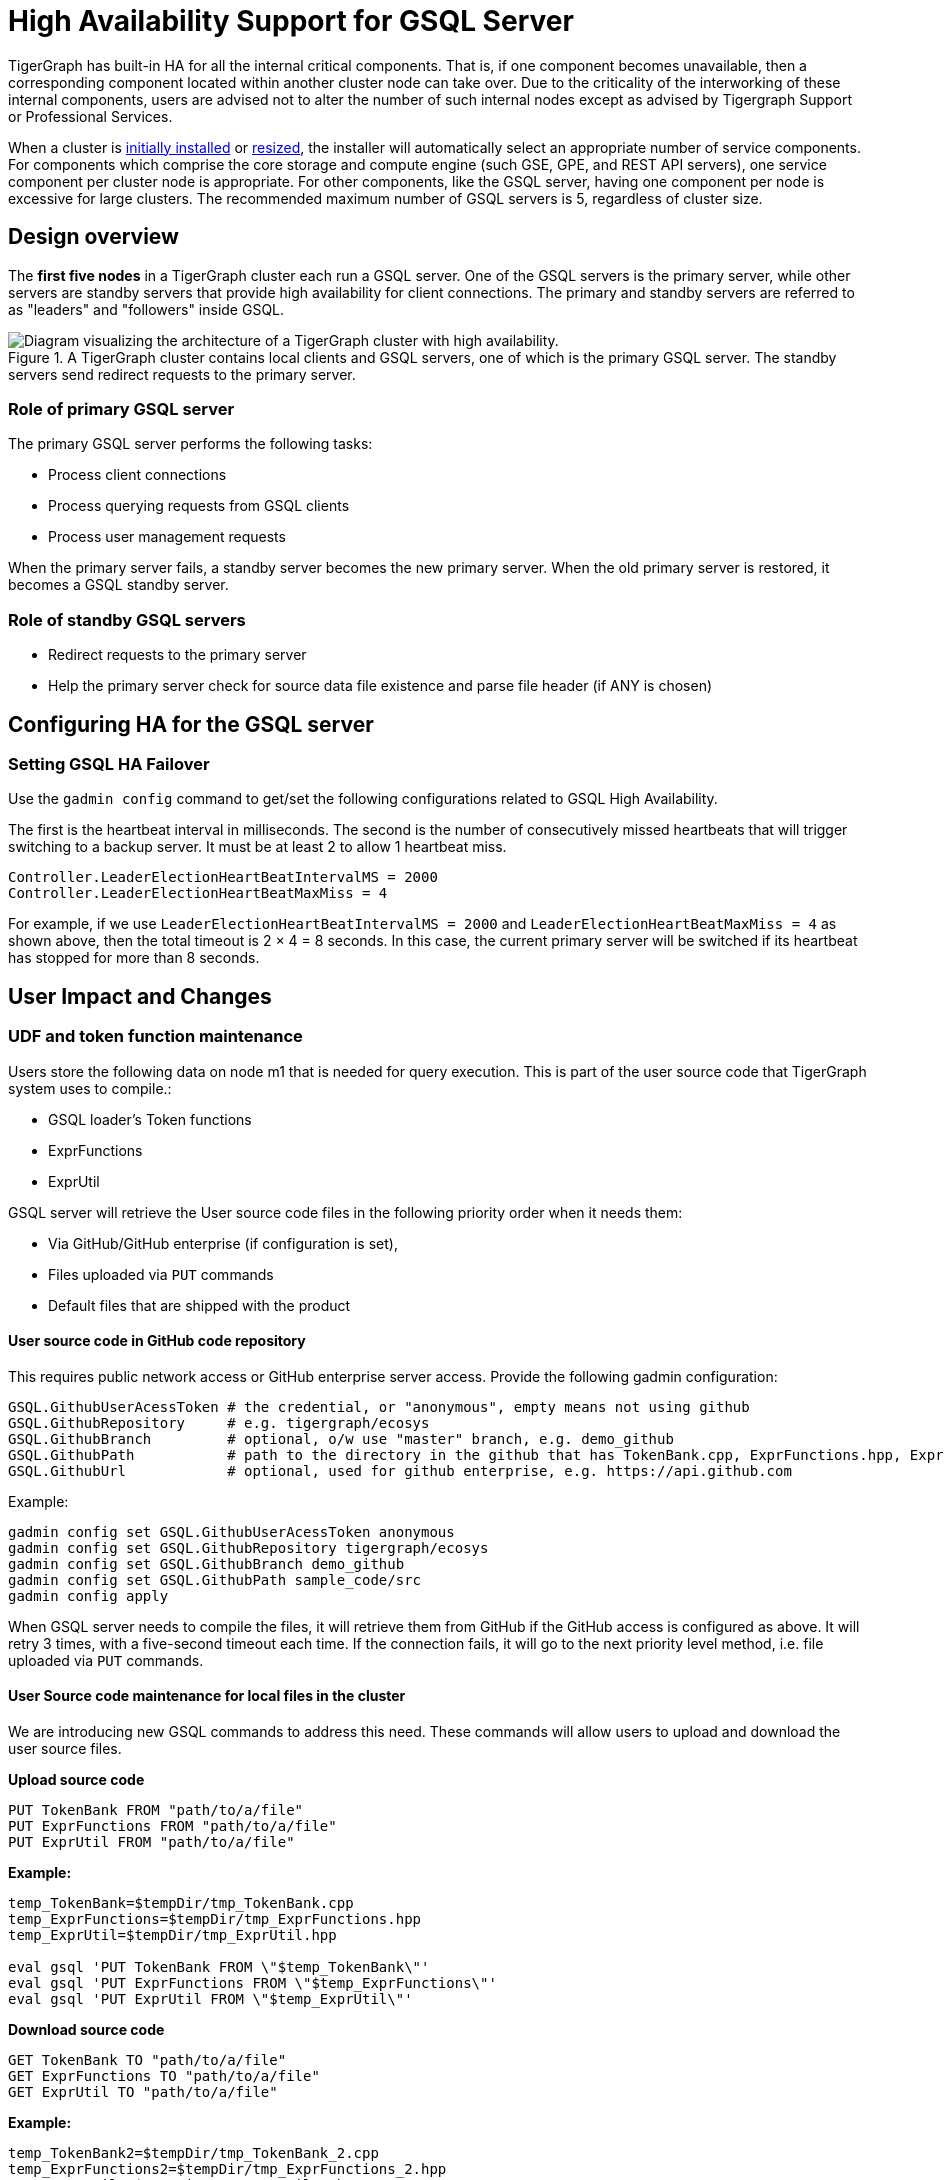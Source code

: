 = High Availability Support for GSQL Server
:description: High availability overview for the GSQL server.

TigerGraph has built-in HA for all the internal critical components.
That is, if one component becomes unavailable, then a corresponding component located within another cluster node can take over.
Due to the criticality of the interworking of these internal components, users are advised not to alter the number of such internal nodes except as advised by Tigergraph Support or Professional Services.

When a cluster is xref:installation:bare-metal-install.adoc[initially installed] or xref:cluster-resizing:index.adoc[resized], the installer will automatically select an appropriate number of service components.
For components which comprise the core storage and compute engine (such GSE, GPE, and REST API servers), one service component per cluster node is appropriate.
For other components, like the GSQL server, having one component per node is excessive for large clusters.
The recommended maximum number of GSQL servers is 5, regardless of cluster size.

== Design overview

The *first five nodes* in a TigerGraph cluster each run a GSQL server.
One of the GSQL servers is the primary server, while other servers are standby servers that provide high availability for client connections.
The primary and standby servers are referred to as "leaders" and "followers" inside GSQL.

.A TigerGraph cluster contains local clients and GSQL servers, one of which is the primary GSQL server. The standby servers send redirect requests to the primary server.
image::gsql-ha.png[Diagram visualizing the architecture of a TigerGraph cluster with high availability.]

=== Role of primary GSQL server

The primary GSQL server performs the following tasks:

* Process client connections
* Process querying requests from GSQL clients
* Process user management requests

When the primary server fails, a standby server becomes the new primary server.
When the old primary server is restored, it becomes a GSQL standby server.

=== Role of standby GSQL servers

* Redirect requests to the primary server
* Help the primary server check for source data file existence and parse file header (if ANY is chosen)

== Configuring HA for the GSQL server

=== Setting GSQL HA Failover

Use the `gadmin config` command to get/set the following configurations related to GSQL High Availability.

The first is the heartbeat interval in milliseconds. The second is the number of consecutively missed heartbeats that will trigger switching to a backup server.
It must be at least 2 to allow 1 heartbeat miss.

[source,text]
----
Controller.LeaderElectionHeartBeatIntervalMS = 2000
Controller.LeaderElectionHeartBeatMaxMiss = 4
----

For example, if we use `LeaderElectionHeartBeatIntervalMS = 2000` and `LeaderElectionHeartBeatMaxMiss = 4` as shown above, then the total timeout is 2 × 4 = 8 seconds.
In this case, the current primary server will be switched if its heartbeat has stopped for more than 8 seconds.

== User Impact and Changes

=== UDF and token function maintenance

Users store the following data on node m1 that is needed for query execution.
This is part of the user source code that TigerGraph system uses to compile.:

* GSQL loader's Token functions
* ExprFunctions
* ExprUtil

GSQL server will retrieve the User source code files in the following priority order when it needs them:

* Via GitHub/GitHub enterprise (if configuration is set),
* Files uploaded via `PUT` commands
* Default files that are shipped with the product

==== User source code in GitHub code repository

This requires public network access or GitHub enterprise server access.
Provide the following gadmin configuration:

[source,text]
----
GSQL.GithubUserAcessToken # the credential, or "anonymous", empty means not using github
GSQL.GithubRepository     # e.g. tigergraph/ecosys
GSQL.GithubBranch         # optional, o/w use "master" branch, e.g. demo_github
GSQL.GithubPath           # path to the directory in the github that has TokenBank.cpp, ExprFunctions.hpp, ExprUtil.hpp, e.g. sample_code/src
GSQL.GithubUrl            # optional, used for github enterprise, e.g. https://api.github.com
----

Example:

[source,text]
----
gadmin config set GSQL.GithubUserAcessToken anonymous
gadmin config set GSQL.GithubRepository tigergraph/ecosys
gadmin config set GSQL.GithubBranch demo_github
gadmin config set GSQL.GithubPath sample_code/src
gadmin config apply
----

When GSQL server needs to compile the files, it will retrieve them from GitHub if the GitHub access is configured as above.
It will retry 3 times, with a five-second timeout each time.
If the connection fails, it will go to the next priority level method, i.e. file uploaded via `PUT` commands.

==== User Source code maintenance for local files in the cluster

We are introducing new GSQL commands to address this need.
These commands will allow users to upload and download the user source files.

*Upload source code*

[source,text]
----
PUT TokenBank FROM "path/to/a/file"
PUT ExprFunctions FROM "path/to/a/file"
PUT ExprUtil FROM "path/to/a/file"
----

*Example:*

[source,text]
----
temp_TokenBank=$tempDir/tmp_TokenBank.cpp
temp_ExprFunctions=$tempDir/tmp_ExprFunctions.hpp
temp_ExprUtil=$tempDir/tmp_ExprUtil.hpp

eval gsql 'PUT TokenBank FROM \"$temp_TokenBank\"'
eval gsql 'PUT ExprFunctions FROM \"$temp_ExprFunctions\"'
eval gsql 'PUT ExprUtil FROM \"$temp_ExprUtil\"'
----

*Download source code*

[source,text]
----
GET TokenBank TO "path/to/a/file"
GET ExprFunctions TO "path/to/a/file"
GET ExprUtil TO "path/to/a/file"
----

*Example:*

[source,text]
----
temp_TokenBank2=$tempDir/tmp_TokenBank_2.cpp
temp_ExprFunctions2=$tempDir/tmp_ExprFunctions_2.hpp
temp_ExprUtil2=$tempDir/tmp_ExprUtil_2.hpp

echo "GET TokenBank.cpp, ExprFunctions.hpp and ExprUtil.hpp to current node."

eval gsql 'GET TokenBank TO \"$temp_TokenBank2\"'
eval gsql 'GET ExprFunctions TO \"$temp_ExprFunctions2\"'
eval gsql 'GET ExprUtil TO \"$temp_ExprUtil2\"'
----

The uploaded files will be saved to all nodes. Users need to have the `READ_FILE` privilege to run `GET` and the `WRITE_FILE` privilege to run `PUT`. 

With the GET command, the user can download the corresponding file from the primary node to a local directory at the current cluster node.

With the PUT command, the local file will be copied to all cluster nodes, including itself.

*Example usage scenario to update the files:*

[source,text]
----
// Download the current file via GET, or create a new file from draft;
GET TokenBank TO "/myFolder/file.cpp"
// Upload the file via PUT
PUT TokenBank FROM "/myFolder/file.cpp"
----

For each cluster node, TokenBank.cpp is stored at:

[source,text]
----
 $(gadmin config get System.DataRoot)/gsql/tokenbank/
----

ExprFunctions.hpp and ExprUtil.hpp files are stored at:

[source,text]
----
 $(gadmin config get System.DataRoot)/gsql/udf/
----

The full path should be provided including the file name for PUT/GET, eg:

[source,text]
----
put ExprFunctions from "/home/path/tmp/ExprFunc.hpp"
get TokenBank to "doc/path/tmp/myTB.cpp"
----

In the first command, we used the absolute path, while in the second command, we used the relative path. 
Both are supported, however, `~` is not supported (such as in `~/tmp/x.hpp`).

If you use a folder name, the default file name will be used.

[source,text]
----
put ExprFunctions from "/home/path/tmp"
----

This will use an ExprFunctions.hpp file under the server directory "/home/path/tmp" for PUT.

[source,text]
----
get TokenBank to "home/path/tmp/"
----

This will create/overwrite the file "home/path/tmp/TokenBank.cpp".

If the file name is given in the path, its file extension must match the file type expected. 

[source,text]
----
put ExprFunctions from "/home/path/tmp/test1.gsql"
----
This is not allowed, since PUT/GET ExprFunctions must use `.hpp` as the file extension.

==== Default file shipped with TigerGraph package

If the corresponding file is not found, the GSQL Primary server will use the default file in the package. These default files are at:

[source,text]
----
$(gadmin config get System.AppRoot)/dev/gdk/gsql/src/TokenBank/TokenBank.cpp
$(gadmin config get System.AppRoot)/dev/gdk/gsql/src/QueryUdf/ExprUtil.hpp
$(gadmin config get System.AppRoot)/dev/gdk/gsql/src/QueryUdf/ExprFunctions.hpp
----

=== File Path Configuration

Before TigerGraph version 3.1, the file path used in loading jobs referred to the file in m1, unless the user specified the machine name before the path `(ALL, ANY, m1, m2,...)`. 
Now, the primary server can be running on any machine, and can be switched. 
This means the GSQL server may or may not find the file. To be backwards-compatible with previous versions of TigerGraph, prefix a machine name if the client is in TigerGraph cluster.

Users can specify the node ID before the path using `ALL, ANY, m1, m2` and so on. 
Declaring ALL or ANY as host ID will load files from every cluster node.

Use the syntax `m1|m3|m4` to declare the combination of several nodes.

If the hosts are not specified, it will look for the host ID of the current node that is running the loading job, (through searching the nodes in $(gadmin config get GSQL.BasicConfig.Nodes)). If not found, it will use node `m1` by default.

[source,text]
----
# current refers to /path/to/csv in m1
LOAD "/path/to/csv" TO VERTEX vt VALUES($0)
LOAD "ALL:/path/to/csv" TO VERTEX vt VALUES($0)
LOAD "m1|m2:/path/to/csv" TO VERTEX vt VALUES($0)
----

A data source can be created and used with a file path or a JSON string.

[source,text]
----
create data_source kafka k1 for graph poc_graph
set k1 = "/tmp/kafka_config.json"
create data_source kafka k2 = "/tmp/kafka_config.json"

CREATE LOADING JOB load_kafka FOR GRAPH poc_graph {
  DEFINE FILENAME f1 = "$k1:/tmp/topic_partition_config.json";
  LOAD f1
      TO VERTEX MyNode VALUES ($2)
      USING SEPARATOR="|";
}
----

=== GSQL Client connection setup

The GSQL client can connect to GSQL server in the different ways with the following priority order:

==== Using IP address

Users can specify the ip and port when calling the GSQL client using `gsql -i` or `gsql -ip`. For example:

[source,text]
----
gsql -ip 192.168.11.32:14240,192.168.11.34:14240,192.168.11.36
----

The GSQL clients will try these IPs and ports one by one. The port is optional. Port `14240`, the default port for GSQL server, will be used if no port is specified.

==== Using GSQL IP Configuration

If `gsql -i` or `gsql -ip` are not used, the GSQL client will search the file `gsql_server_ip_config` where the user runs the GSQL client. The file gsql_server_ip_config should be a one-line file such as shown below. GSQL client will traverse the ips and ports in the file in its order.

[source,text]
----
172.18.0.101,172.18.0.102:14240,172.18.0.103:14240
----

The port number is also optional here, using `14240` by default.

==== Using default local server

If  `gsql -i` or `gsql -ip` are not used, and the file `gsql_server_ip_config` does not exist where `gsql` is called, the GSQL client will try to connect to the local server at `127.0.0.1:8123`.

=== Setting GSQL HA Configuration

Use the `gadmin config` command to get/set the following configurations related to GSQL High Availability.

The first is the heartbeat interval in milliseconds. The second (`max misses`) is the total timeout for switching to the primary server which will measure the number of heartbeat intervals.
It must be at least 2 to allow 1 heartbeat miss.

[source,text]
----
Controller.LeaderElectionHeartBeatIntervalMS = 2000
Controller.LeaderElectionHeartBeatMaxMiss = 4
----

For example, if we use `IntervalMS = 2000` and `max misses = 4` as shown above, then the total timeout is 2 × 4 = 8 seconds.
In this case, the current primary server will be switched if its heartbeat has stopped for more than 8 seconds.
